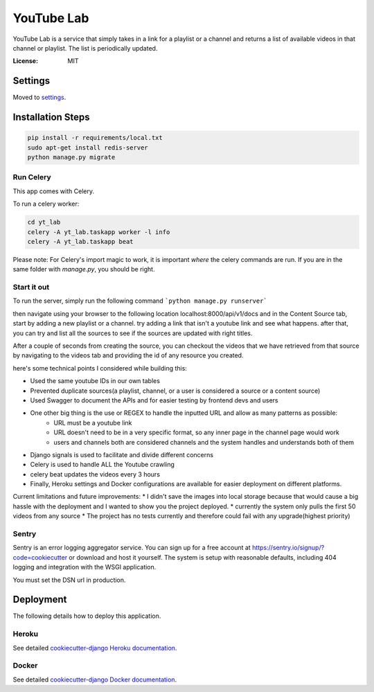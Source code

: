 YouTube Lab
===========

YouTube Lab is a service that simply takes in a link for a playlist or a channel and returns a list of available videos in that channel or playlist. The list is periodically updated.

.. image:: https://img.shields.io/badge/built%20with-Cookiecutter%20Django-ff69b4.svg
     :target: https://github.com/pydanny/cookiecutter-django/
     :alt: Built with Cookiecutter Django


:License: MIT

Settings
--------

Moved to settings_.

.. _settings: http://cookiecutter-django.readthedocs.io/en/latest/settings.html

Installation Steps
--------------------

.. code-block:: bash

    pip install -r requirements/local.txt
    sudo apt-get install redis-server
    python manage.py migrate


Run Celery
^^^^^^

This app comes with Celery.

To run a celery worker:

.. code-block:: bash

    cd yt_lab
    celery -A yt_lab.taskapp worker -l info
    celery -A yt_lab.taskapp beat

Please note: For Celery's import magic to work, it is important *where* the celery commands are run. If you are in the same folder with *manage.py*, you should be right.

Start it out
^^^^^^^^^^^^^

To run the server, simply run the following command
```python manage.py runserver```

then navigate using your browser to the following location localhost:8000/api/v1/docs
and in the Content Source tab, start by adding a new playlist or a channel.
try adding a link that isn't a youtube link and see what happens.
after that, you can try and list all the sources to see if the sources are updated with right titles.

After a couple of seconds from creating the source, you can checkout the videos that we have retrieved from that
source by navigating to the videos tab and providing the id of any resource you created.

here's some technical points I considered while building this:

* Used the same youtube IDs in our own tables
* Prevented duplicate sources(a playlist, channel, or a user is considered a source or a content source)
* Used Swagger to document the APIs and for easier testing by frontend devs and users
* One other big thing is the use or REGEX to handle the inputted URL and allow as many patterns as possible:
    * URL must be a youtube link
    * URL doesn't need to be in a very specific format, so any inner page in the channel page would work
    * users and channels both are considered channels and the system handles and understands both of them
* Django signals is used to facilitate and divide different concerns
* Celery is used to handle ALL the Youtube crawling
* celery beat updates the videos every 3 hours
* Finally, Heroku settings and Docker configurations are available for easier deployment on different platforms. 

Current limitations and future improvements:
* I didn't save the images into local storage because that would cause a big hassle with the deployment and I wanted to show you the project deployed.
* currently the system only pulls the first 50 videos from any source
* The project has no tests currently and therefore could fail with any upgrade(highest priority)

Sentry
^^^^^^

Sentry is an error logging aggregator service. You can sign up for a free account at  https://sentry.io/signup/?code=cookiecutter  or download and host it yourself.
The system is setup with reasonable defaults, including 404 logging and integration with the WSGI application.

You must set the DSN url in production.


Deployment
----------

The following details how to deploy this application.


Heroku
^^^^^^

See detailed `cookiecutter-django Heroku documentation`_.

.. _`cookiecutter-django Heroku documentation`: http://cookiecutter-django.readthedocs.io/en/latest/deployment-on-heroku.html



Docker
^^^^^^

See detailed `cookiecutter-django Docker documentation`_.

.. _`cookiecutter-django Docker documentation`: http://cookiecutter-django.readthedocs.io/en/latest/deployment-with-docker.html


